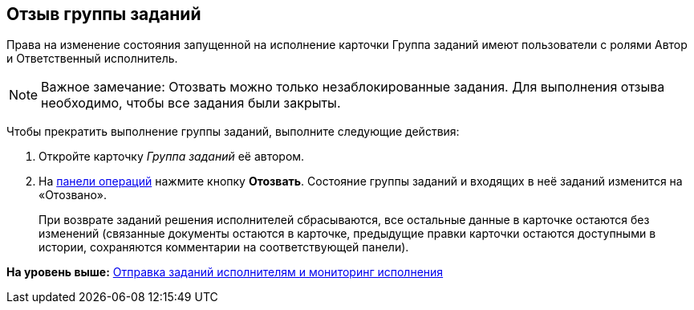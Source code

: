 
== Отзыв группы заданий

Права на изменение состояния запущенной на исполнение карточки Группа заданий имеют пользователи с ролями Автор и Ответственный исполнитель.

[NOTE]
====
[.note__title]#Важное замечание:# Отозвать можно только незаблокированные задания. Для выполнения отзыва необходимо, чтобы все задания были закрыты.
====

Чтобы прекратить выполнение группы заданий, выполните следующие действия:

[[task_epf_vtf_wn__steps_zhk_xhj_4j]]
. [.ph .cmd]#Откройте карточку [.dfn .term]_Группа заданий_ её автором.#
. [.ph .cmd]#На xref:CardOperations.html[панели операций] нажмите кнопку [.ph .uicontrol]*Отозвать*. Состояние группы заданий и входящих в неё заданий изменится на «Отозвано».#
+
При возврате заданий решения исполнителей сбрасываются, все остальные данные в карточке остаются без изменений (связанные документы остаются в карточке, предыдущие правки карточки остаются доступными в истории, сохраняются комментарии на соответствующей панели).

*На уровень выше:* xref:../topics/grtcard_change_state.html[Отправка заданий исполнителям и мониторинг исполнения]
